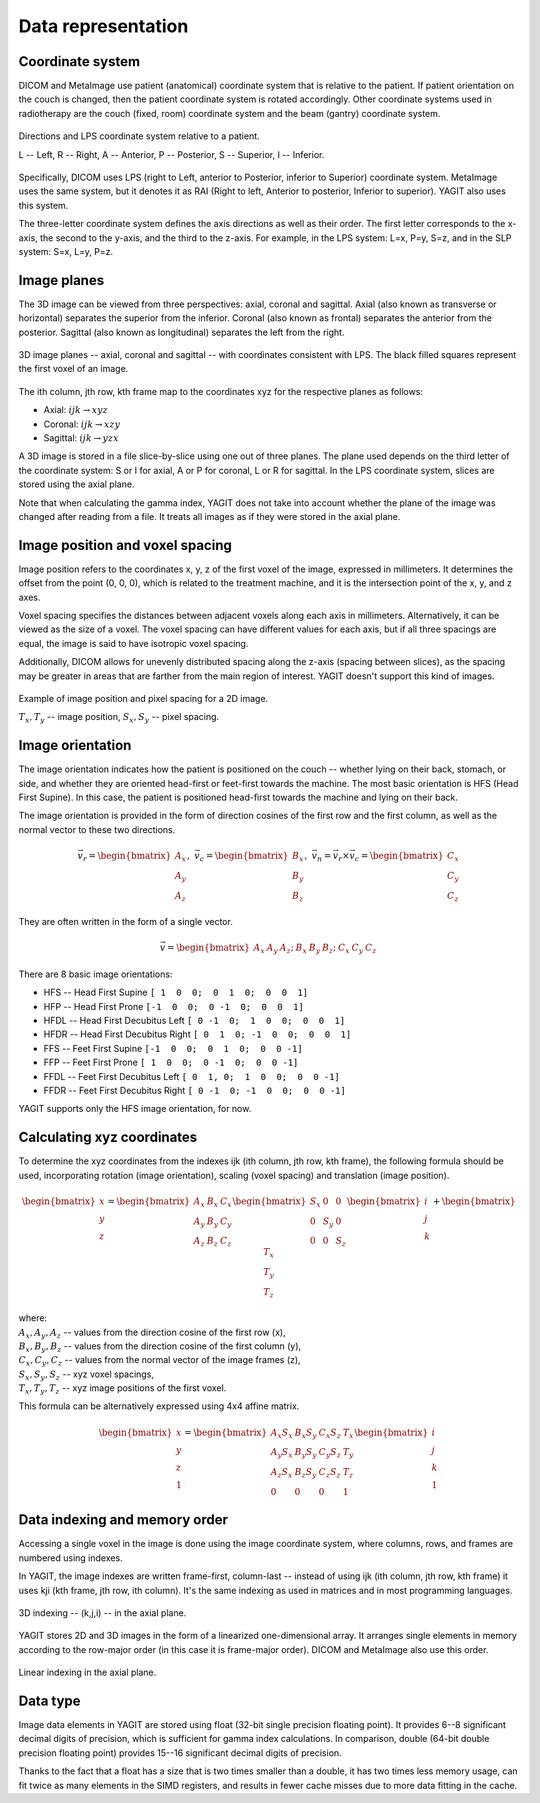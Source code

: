 Data representation
===================

Coordinate system
-----------------

DICOM and MetaImage use patient (anatomical) coordinate system that is relative to the patient.
If patient orientation on the couch is changed, then the patient coordinate system is rotated accordingly.
Other coordinate systems used in radiotherapy are the couch (fixed, room) coordinate system
and the beam (gantry) coordinate system.

.. figure:: _static/images/coordinate_system.svg
   :alt: DICOM LPS coordinate system
   :align: center
   :scale: 135%

   Directions and LPS coordinate system relative to a patient.
   
   L -- Left, R -- Right, A -- Anterior, P -- Posterior, S -- Superior, I -- Inferior.

Specifically, DICOM uses LPS (right to Left, anterior to Posterior, inferior to Superior) coordinate system.
MetaImage uses the same system, but it denotes it as RAI (Right to left, Anterior to posterior, Inferior to superior).
YAGIT also uses this system.

The three-letter coordinate system defines the axis directions as well as their order.
The first letter corresponds to the x-axis, the second to the y-axis, and the third to the z-axis.
For example, in the LPS system: L=x, P=y, S=z, and in the SLP system: S=x, L=y, P=z.


Image planes
------------

The 3D image can be viewed from three perspectives: axial, coronal and sagittal.
Axial (also known as transverse or horizontal) separates the superior from the inferior.
Coronal (also known as frontal) separates the anterior from the posterior.
Sagittal (also known as longitudinal) separates the left from the right.

.. figure:: _static/images/image_planes.svg
   :alt: Image planes (axial, coronal and sagittal)
   :align: center
   :scale: 135%

   3D image planes -- axial, coronal and sagittal -- with coordinates consistent with LPS.
   The black filled squares represent the first voxel of an image.


The ith column, jth row, kth frame map to the coordinates xyz for the respective planes as follows:

.. rst-class:: list list-math-right

- Axial: :math:`ijk \rightarrow xyz`
- Coronal: :math:`ijk \rightarrow xzy`
- Sagittal: :math:`ijk \rightarrow yzx`

A 3D image is stored in a file slice-by-slice using one out of three planes.
The plane used depends on the third letter of the coordinate system:
S or I for axial, A or P for coronal, L or R for sagittal.
In the LPS coordinate system, slices are stored using the axial plane.

Note that when calculating the gamma index, YAGIT does not take into account whether the plane of the image was changed
after reading from a file.
It treats all images as if they were stored in the axial plane.


Image position and voxel spacing
--------------------------------

Image position refers to the coordinates x, y, z of the first voxel of the image, expressed in millimeters.
It determines the offset from the point (0, 0, 0), which is related to the treatment machine,
and it is the intersection point of the x, y, and z axes.

Voxel spacing specifies the distances between adjacent voxels along each axis in millimeters.
Alternatively, it can be viewed as the size of a voxel.
The voxel spacing can have different values for each axis,
but if all three spacings are equal, the image is said to have isotropic voxel spacing.

Additionally, DICOM allows for unevenly distributed spacing along the z-axis (spacing between slices),
as the spacing may be greater in areas that are farther from the main region of interest.
YAGIT doesn't support this kind of images.

.. figure:: _static/images/position_and_spacing.svg
   :alt: Image position and voxel spacing
   :align: center
   :scale: 130%

   Example of image position and pixel spacing for a 2D image.

   :math:`T_x, T_y` -- image position, :math:`S_x, S_y` -- pixel spacing.


Image orientation
-----------------

The image orientation indicates how the patient is positioned on the couch --
whether lying on their back, stomach, or side,
and whether they are oriented head-first or feet-first towards the machine.
The most basic orientation is HFS (Head First Supine).
In this case, the patient is positioned head-first towards the machine and lying on their back.

The image orientation is provided in the form of direction cosines of the first row and the first column,
as well as the normal vector to these two directions.

.. math::
   \vec{v_r} =
   \begin{bmatrix}
   A_x \\
   A_y \\
   A_z
   \end{bmatrix}
   ,\ \ \ 
   \vec{v_c} =
   \begin{bmatrix}
   B_x \\
   B_y \\
   B_z
   \end{bmatrix}
   ,\ \ \ 
   \vec{v_n} =
   \vec{v_r} \times \vec{v_c} =
   \begin{bmatrix}
   C_x \\
   C_y \\
   C_z
   \end{bmatrix}

They are often written in the form of a single vector.

.. math::
   \vec{v} =
   \begin{bmatrix} A_x & A_y & A_z; & B_x & B_y & B_z; & C_x & C_y & C_z \end{bmatrix}


There are 8 basic image orientations:

.. rst-class:: list list-code-right

- HFS -- Head First Supine            ``[ 1  0  0;  0  1  0;  0  0  1]``
- HFP -- Head First Prone             ``[-1  0  0;  0 -1  0;  0  0  1]``
- HFDL -- Head First Decubitus Left   ``[ 0 -1  0;  1  0  0;  0  0  1]``
- HFDR -- Head First Decubitus Right  ``[ 0  1  0; -1  0  0;  0  0  1]``
- FFS -- Feet First Supine            ``[-1  0  0;  0  1  0;  0  0 -1]``
- FFP -- Feet First Prone             ``[ 1  0  0;  0 -1  0;  0  0 -1]``
- FFDL -- Feet First Decubitus Left   ``[ 0  1, 0;  1  0  0;  0  0 -1]``
- FFDR -- Feet First Decubitus Right  ``[ 0 -1  0; -1  0  0;  0  0 -1]``

YAGIT supports only the HFS image orientation, for now.


Calculating xyz coordinates
---------------------------

To determine the xyz coordinates from the indexes ijk (ith column, jth row, kth frame),
the following formula should be used,
incorporating rotation (image orientation), scaling (voxel spacing) and translation (image position).

.. math::
   \begin{bmatrix}
   x \\
   y \\
   z
   \end{bmatrix}
   =
   \begin{bmatrix}
   A_x & B_x & C_x \\
   A_y & B_y & C_y \\
   A_z & B_z & C_z
   \end{bmatrix}
   \begin{bmatrix}
   S_x & 0   & 0   \\
   0   & S_y & 0   \\
   0   & 0   & S_z
   \end{bmatrix}
   \begin{bmatrix}
   i \\
   j \\
   k
   \end{bmatrix}
   +
   \begin{bmatrix}
   T_x \\
   T_y \\
   T_z
   \end{bmatrix} 

| where:
| :math:`A_x, A_y, A_z` -- values from the direction cosine of the first row (x),
| :math:`B_x, B_y, B_z` -- values from the direction cosine of the first column (y),
| :math:`C_x, C_y, C_z` -- values from the normal vector of the image frames (z),
| :math:`S_x, S_y, S_z` -- xyz voxel spacings,
| :math:`T_x, T_y, T_z` -- xyz image positions of the first voxel.


This formula can be alternatively expressed using 4x4 affine matrix.

.. math::
   \begin{bmatrix}
   x \\
   y \\
   z \\
   1
   \end{bmatrix}
   =
   \begin{bmatrix}
   A_x S_x & B_x S_y & C_x S_z & T_x \\
   A_y S_x & B_y S_y & C_y S_z & T_y \\
   A_z S_x & B_z S_y & C_z S_z & T_z \\
   0       & 0       & 0       & 1
   \end{bmatrix}
   \begin{bmatrix}
   i \\
   j \\
   k \\
   1
   \end{bmatrix}


Data indexing and memory order
------------------------------

Accessing a single voxel in the image is done using the image coordinate system,
where columns, rows, and frames are numbered using indexes.

In YAGIT, the image indexes are written frame-first, column-last --
instead of using ijk (ith column, jth row, kth frame) it uses kji (kth frame, jth row, ith column).
It's the same indexing as used in matrices and in most programming languages.

.. figure:: _static/images/3d_index.svg
   :alt: 3D indexing -- (k,j,i)
   :align: center
   :scale: 130%

   3D indexing -- (k,j,i) -- in the axial plane.


YAGIT stores 2D and 3D images in the form of a linearized one-dimensional array.
It arranges single elements in memory according to the row-major order (in this case it is frame-major order).
DICOM and MetaImage also use this order.

.. figure:: _static/images/1d_index.svg
   :alt: Linear indexing
   :align: center
   :scale: 130%

   Linear indexing in the axial plane.


Data type
---------

Image data elements in YAGIT are stored using float (32-bit single precision floating point).
It provides 6--8 significant decimal digits of precision, which is sufficient for gamma index calculations.
In comparison, double (64-bit double precision floating point) provides 15--16 significant decimal digits of precision.

Thanks to the fact that a float has a size that is two times smaller than a double,
it has two times less memory usage, can fit twice as many elements in the SIMD registers,
and results in fewer cache misses due to more data fitting in the cache.

